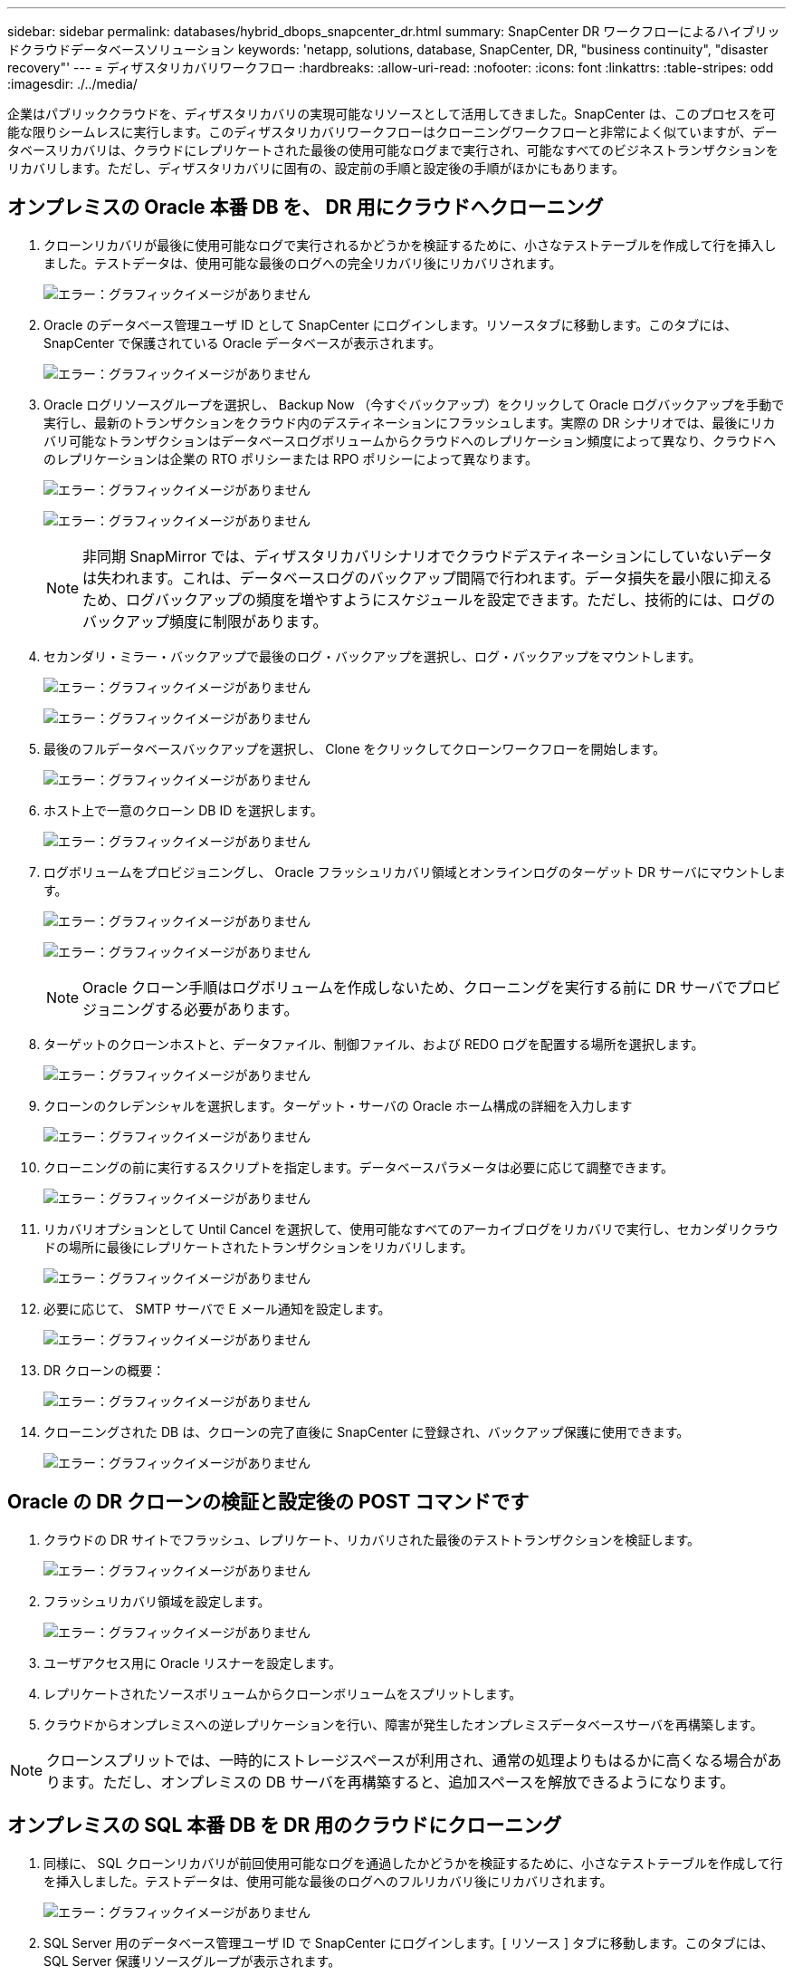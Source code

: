---
sidebar: sidebar 
permalink: databases/hybrid_dbops_snapcenter_dr.html 
summary: SnapCenter DR ワークフローによるハイブリッドクラウドデータベースソリューション 
keywords: 'netapp, solutions, database, SnapCenter, DR, "business continuity", "disaster recovery"' 
---
= ディザスタリカバリワークフロー
:hardbreaks:
:allow-uri-read: 
:nofooter: 
:icons: font
:linkattrs: 
:table-stripes: odd
:imagesdir: ./../media/


[role="lead"]
企業はパブリッククラウドを、ディザスタリカバリの実現可能なリソースとして活用してきました。SnapCenter は、このプロセスを可能な限りシームレスに実行します。このディザスタリカバリワークフローはクローニングワークフローと非常によく似ていますが、データベースリカバリは、クラウドにレプリケートされた最後の使用可能なログまで実行され、可能なすべてのビジネストランザクションをリカバリします。ただし、ディザスタリカバリに固有の、設定前の手順と設定後の手順がほかにもあります。



== オンプレミスの Oracle 本番 DB を、 DR 用にクラウドへクローニング

. クローンリカバリが最後に使用可能なログで実行されるかどうかを検証するために、小さなテストテーブルを作成して行を挿入しました。テストデータは、使用可能な最後のログへの完全リカバリ後にリカバリされます。
+
image:snapctr_ora_dr_01.PNG["エラー：グラフィックイメージがありません"]

. Oracle のデータベース管理ユーザ ID として SnapCenter にログインします。リソースタブに移動します。このタブには、 SnapCenter で保護されている Oracle データベースが表示されます。
+
image:snapctr_ora_dr_02.PNG["エラー：グラフィックイメージがありません"]

. Oracle ログリソースグループを選択し、 Backup Now （今すぐバックアップ）をクリックして Oracle ログバックアップを手動で実行し、最新のトランザクションをクラウド内のデスティネーションにフラッシュします。実際の DR シナリオでは、最後にリカバリ可能なトランザクションはデータベースログボリュームからクラウドへのレプリケーション頻度によって異なり、クラウドへのレプリケーションは企業の RTO ポリシーまたは RPO ポリシーによって異なります。
+
image:snapctr_ora_dr_03.PNG["エラー：グラフィックイメージがありません"]

+
image:snapctr_ora_dr_04.PNG["エラー：グラフィックイメージがありません"]

+

NOTE: 非同期 SnapMirror では、ディザスタリカバリシナリオでクラウドデスティネーションにしていないデータは失われます。これは、データベースログのバックアップ間隔で行われます。データ損失を最小限に抑えるため、ログバックアップの頻度を増やすようにスケジュールを設定できます。ただし、技術的には、ログのバックアップ頻度に制限があります。

. セカンダリ・ミラー・バックアップで最後のログ・バックアップを選択し、ログ・バックアップをマウントします。
+
image:snapctr_ora_dr_05.PNG["エラー：グラフィックイメージがありません"]

+
image:snapctr_ora_dr_06.PNG["エラー：グラフィックイメージがありません"]

. 最後のフルデータベースバックアップを選択し、 Clone をクリックしてクローンワークフローを開始します。
+
image:snapctr_ora_dr_07.PNG["エラー：グラフィックイメージがありません"]

. ホスト上で一意のクローン DB ID を選択します。
+
image:snapctr_ora_dr_08.PNG["エラー：グラフィックイメージがありません"]

. ログボリュームをプロビジョニングし、 Oracle フラッシュリカバリ領域とオンラインログのターゲット DR サーバにマウントします。
+
image:snapctr_ora_dr_09.PNG["エラー：グラフィックイメージがありません"]

+
image:snapctr_ora_dr_10.PNG["エラー：グラフィックイメージがありません"]

+

NOTE: Oracle クローン手順はログボリュームを作成しないため、クローニングを実行する前に DR サーバでプロビジョニングする必要があります。

. ターゲットのクローンホストと、データファイル、制御ファイル、および REDO ログを配置する場所を選択します。
+
image:snapctr_ora_dr_11.PNG["エラー：グラフィックイメージがありません"]

. クローンのクレデンシャルを選択します。ターゲット・サーバの Oracle ホーム構成の詳細を入力します
+
image:snapctr_ora_dr_12.PNG["エラー：グラフィックイメージがありません"]

. クローニングの前に実行するスクリプトを指定します。データベースパラメータは必要に応じて調整できます。
+
image:snapctr_ora_dr_13.PNG["エラー：グラフィックイメージがありません"]

. リカバリオプションとして Until Cancel を選択して、使用可能なすべてのアーカイブログをリカバリで実行し、セカンダリクラウドの場所に最後にレプリケートされたトランザクションをリカバリします。
+
image:snapctr_ora_dr_14.PNG["エラー：グラフィックイメージがありません"]

. 必要に応じて、 SMTP サーバで E メール通知を設定します。
+
image:snapctr_ora_dr_15.PNG["エラー：グラフィックイメージがありません"]

. DR クローンの概要：
+
image:snapctr_ora_dr_16.PNG["エラー：グラフィックイメージがありません"]

. クローニングされた DB は、クローンの完了直後に SnapCenter に登録され、バックアップ保護に使用できます。
+
image:snapctr_ora_dr_16_1.PNG["エラー：グラフィックイメージがありません"]





== Oracle の DR クローンの検証と設定後の POST コマンドです

. クラウドの DR サイトでフラッシュ、レプリケート、リカバリされた最後のテストトランザクションを検証します。
+
image:snapctr_ora_dr_17.PNG["エラー：グラフィックイメージがありません"]

. フラッシュリカバリ領域を設定します。
+
image:snapctr_ora_dr_18.PNG["エラー：グラフィックイメージがありません"]

. ユーザアクセス用に Oracle リスナーを設定します。
. レプリケートされたソースボリュームからクローンボリュームをスプリットします。
. クラウドからオンプレミスへの逆レプリケーションを行い、障害が発生したオンプレミスデータベースサーバを再構築します。



NOTE: クローンスプリットでは、一時的にストレージスペースが利用され、通常の処理よりもはるかに高くなる場合があります。ただし、オンプレミスの DB サーバを再構築すると、追加スペースを解放できるようになります。



== オンプレミスの SQL 本番 DB を DR 用のクラウドにクローニング

. 同様に、 SQL クローンリカバリが前回使用可能なログを通過したかどうかを検証するために、小さなテストテーブルを作成して行を挿入しました。テストデータは、使用可能な最後のログへのフルリカバリ後にリカバリされます。
+
image:snapctr_sql_dr_01.PNG["エラー：グラフィックイメージがありません"]

. SQL Server 用のデータベース管理ユーザ ID で SnapCenter にログインします。[ リソース ] タブに移動します。このタブには、 SQL Server 保護リソースグループが表示されます。
+
image:snapctr_sql_dr_02.PNG["エラー：グラフィックイメージがありません"]

. パブリッククラウドのセカンダリストレージにレプリケートする最後のトランザクションをフラッシュするには、ログバックアップを手動で実行します。
+
image:snapctr_sql_dr_03.PNG["エラー：グラフィックイメージがありません"]

. クローンに対して最後に実行した SQL Server のフルバックアップを選択します。
+
image:snapctr_sql_dr_04.PNG["エラー：グラフィックイメージがありません"]

. クローンサーバ、クローンインスタンス、クローン名、マウントオプションなどのクローン設定を行います。クローニングが実行されるセカンダリストレージの場所が自動的に入力されます。
+
image:snapctr_sql_dr_05.PNG["エラー：グラフィックイメージがありません"]

. 適用するすべてのログバックアップを選択します。
+
image:snapctr_sql_dr_06.PNG["エラー：グラフィックイメージがありません"]

. クローニングの前後に実行するオプションのスクリプトを指定します。
+
image:snapctr_sql_dr_07.PNG["エラー：グラフィックイメージがありません"]

. E メール通知が必要な場合は、 SMTP サーバを指定します。
+
image:snapctr_sql_dr_08.PNG["エラー：グラフィックイメージがありません"]

. DR クローンの概要：クローニングされたデータベースはただちに SnapCenter に登録され、バックアップ保護に使用できます。
+
image:snapctr_sql_dr_09.PNG["エラー：グラフィックイメージがありません"]

+
image:snapctr_sql_dr_10.PNG["エラー：グラフィックイメージがありません"]





== DR による SQL のクローン検証後の構成

. クローニングジョブのステータスを監視する。
+
image:snapctr_sql_dr_11.PNG["エラー：グラフィックイメージがありません"]

. すべてのログファイルクローンとリカバリで、最後のトランザクションがレプリケートされてリカバリされたことを確認します。
+
image:snapctr_sql_dr_12.PNG["エラー：グラフィックイメージがありません"]

. DR サーバで、 SQL Server ログバックアップ用の新しい SnapCenter ログディレクトリを設定します。
. レプリケートされたソースボリュームからクローンボリュームをスプリットします。
. クラウドからオンプレミスへの逆レプリケーションを行い、障害が発生したオンプレミスデータベースサーバを再構築します。




== サポートが必要な場所

この解決策やユースケースに関するサポートが必要な場合は、にご参加ください link:https://netapppub.slack.com/archives/C021R4WC0LC["ネットアップの解決策自動化コミュニティでは、余裕期間のチャネルがサポートさ"] また、ソリューション自動化チャネルを検索して、質問や問い合わせを投稿しましょう。
